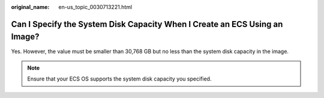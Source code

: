 :original_name: en-us_topic_0030713221.html

.. _en-us_topic_0030713221:

Can I Specify the System Disk Capacity When I Create an ECS Using an Image?
===========================================================================

Yes. However, the value must be smaller than 30,768 GB but no less than the system disk capacity in the image.

.. note::

   Ensure that your ECS OS supports the system disk capacity you specified.
